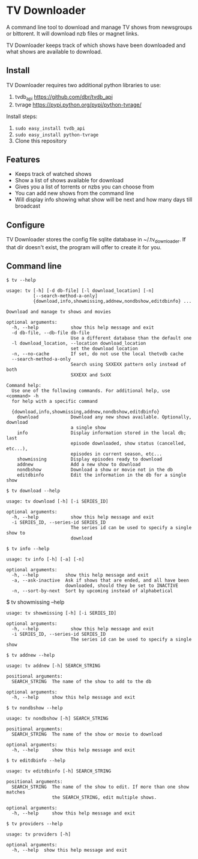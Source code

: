
* TV Downloader

A command line tool to download and manage TV shows from newsgroups or
bittorent.  It will download nzb files or magnet links.

TV Downloader keeps track of which shows have been downloaded and what
shows are available to download.

** Install

TV Downloader requires two additional python libraries to use:
  1. tvdb_api [[https://github.com/dbr/tvdb_api]]
  2. tvrage [[https://pypi.python.org/pypi/python-tvrage/]]

Install steps:
  1. =sudo easy_install tvdb_api=
  2. =sudo easy_install python-tvrage=
  3. Clone this repository

** Features

+ Keeps track of watched shows
+ Show a list of shows available for download
+ Gives you a list of torrents or nzbs you can choose from
+ You can add new shows from the command line
+ Will display info showing what show will be next and how many days
  till broadcast

** Configure

TV Downloader stores the config file sqlite database in
~/.tv_downloader.  If that dir doesn't exist, the program will offer
to create it for you.

** Command line

=$ tv --help=
#+BEGIN_EXAMPLE
usage: tv [-h] [-d db-file] [-l download_location] [-n]
          [--search-method-a-only]
          {download,info,showmissing,addnew,nondbshow,editdbinfo} ...

Download and manage tv shows and movies

optional arguments:
  -h, --help            show this help message and exit
  -d db-file, --db-file db-file
                        Use a different database than the default one
  -l download_location, --location download_location
                        set the download location
  -n, --no-cache        If set, do not use the local thetvdb cache
  --search-method-a-only
                        Search using SXXEXX pattern only instead of both
                        SXXEXX and SxXX

Command help:
  Use one of the following commands. For additional help, use <command> -h
  for help with a specific command

  {download,info,showmissing,addnew,nondbshow,editdbinfo}
    download            Download any new shows available. Optionally, download
                        a single show
    info                Display information stored in the local db; last
                        episode downloaded, show status (cancelled, etc...),
                        episodes in current season, etc...
    showmissing         Display episodes ready to download
    addnew              Add a new show to download
    nondbshow           Download a show or movie not in the db
    editdbinfo          Edit the information in the db for a single show
#+END_EXAMPLE


=$ tv download --help=
#+BEGIN_EXAMPLE
usage: tv download [-h] [-i SERIES_ID]

optional arguments:
  -h, --help            show this help message and exit
  -i SERIES_ID, --series-id SERIES_ID
                        The series id can be used to specify a single show to
                        download
#+END_EXAMPLE


=$ tv info --help=
#+BEGIN_EXAMPLE
usage: tv info [-h] [-a] [-n]

optional arguments:
  -h, --help          show this help message and exit
  -a, --ask-inactive  Ask if shows that are ended, and all have been
                      downloaded, should they be set to INACTIVE
  -n, --sort-by-next  Sort by upcoming instead of alphabetical
#+END_EXAMPLE


$ tv showmissing --help
#+BEGIN_EXAMPLE
usage: tv showmissing [-h] [-i SERIES_ID]

optional arguments:
  -h, --help            show this help message and exit
  -i SERIES_ID, --series-id SERIES_ID
                        The series id can be used to specify a single show
#+END_EXAMPLE

=$ tv addnew --help=
#+BEGIN_EXAMPLE
usage: tv addnew [-h] SEARCH_STRING

positional arguments:
  SEARCH_STRING  The name of the show to add to the db

optional arguments:
  -h, --help     show this help message and exit
#+END_EXAMPLE


=$ tv nondbshow --help=
#+BEGIN_EXAMPLE
usage: tv nondbshow [-h] SEARCH_STRING

positional arguments:
  SEARCH_STRING  The name of the show or movie to download

optional arguments:
  -h, --help     show this help message and exit
#+END_EXAMPLE


=$ tv editdbinfo --help=
#+BEGIN_EXAMPLE
usage: tv editdbinfo [-h] SEARCH_STRING

positional arguments:
  SEARCH_STRING  The name of the show to edit. If more than one show matches
                 the SEARCH_STRING, edit multiple shows.

optional arguments:
  -h, --help     show this help message and exit
#+END_EXAMPLE


=$ tv providers --help=
#+BEGIN_EXAMPLE
usage: tv providers [-h]

optional arguments:
  -h, --help  show this help message and exit
#+END_EXAMPLE
